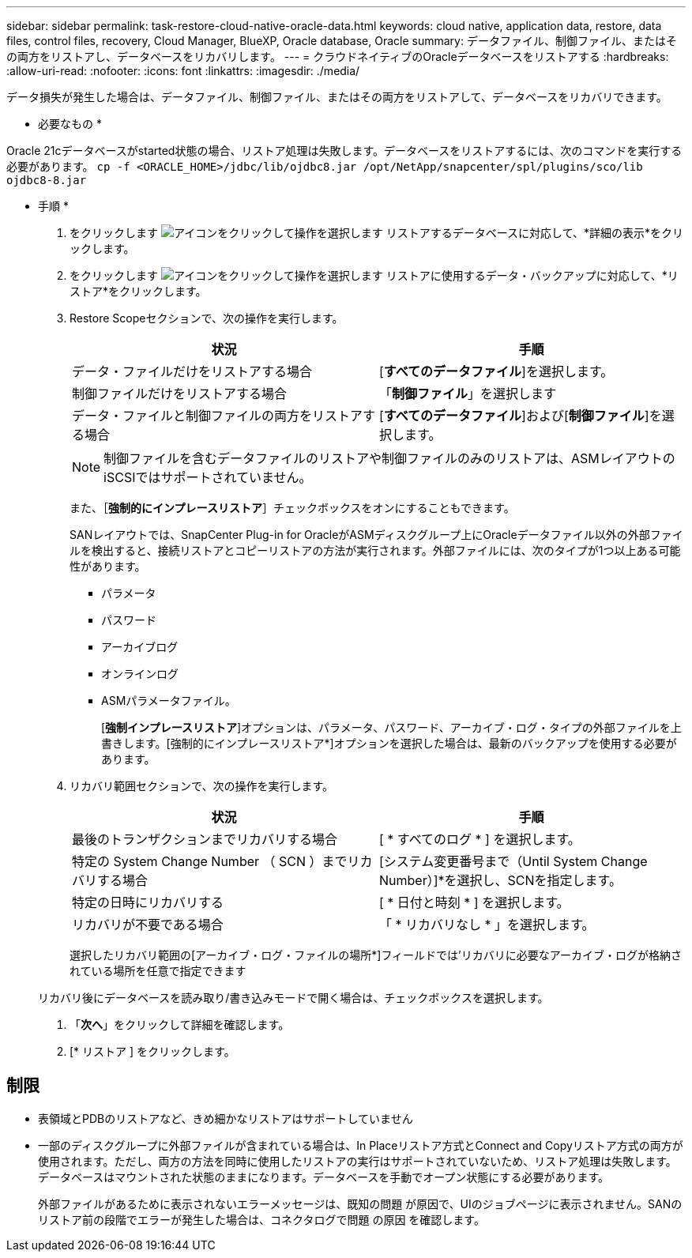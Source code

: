 ---
sidebar: sidebar 
permalink: task-restore-cloud-native-oracle-data.html 
keywords: cloud native, application data, restore, data files, control files, recovery, Cloud Manager, BlueXP, Oracle database, Oracle 
summary: データファイル、制御ファイル、またはその両方をリストアし、データベースをリカバリします。 
---
= クラウドネイティブのOracleデータベースをリストアする
:hardbreaks:
:allow-uri-read: 
:nofooter: 
:icons: font
:linkattrs: 
:imagesdir: ./media/


[role="lead"]
データ損失が発生した場合は、データファイル、制御ファイル、またはその両方をリストアして、データベースをリカバリできます。

* 必要なもの *

Oracle 21cデータベースがstarted状態の場合、リストア処理は失敗します。データベースをリストアするには、次のコマンドを実行する必要があります。
`cp -f <ORACLE_HOME>/jdbc/lib/ojdbc8.jar /opt/NetApp/snapcenter/spl/plugins/sco/lib ojdbc8-8.jar`

* 手順 *

. をクリックします image:icon-action.png["アイコンをクリックして操作を選択します"] リストアするデータベースに対応して、*詳細の表示*をクリックします。
. をクリックします image:icon-action.png["アイコンをクリックして操作を選択します"] リストアに使用するデータ・バックアップに対応して、*リストア*をクリックします。
. Restore Scopeセクションで、次の操作を実行します。
+
|===
| 状況 | 手順 


 a| 
データ・ファイルだけをリストアする場合
 a| 
[*すべてのデータファイル*]を選択します。



 a| 
制御ファイルだけをリストアする場合
 a| 
「*制御ファイル*」を選択します



 a| 
データ・ファイルと制御ファイルの両方をリストアする場合
 a| 
[*すべてのデータファイル*]および[*制御ファイル*]を選択します。

|===
+

NOTE: 制御ファイルを含むデータファイルのリストアや制御ファイルのみのリストアは、ASMレイアウトのiSCSIではサポートされていません。

+
また、［*強制的にインプレースリストア*］チェックボックスをオンにすることもできます。

+
SANレイアウトでは、SnapCenter Plug-in for OracleがASMディスクグループ上にOracleデータファイル以外の外部ファイルを検出すると、接続リストアとコピーリストアの方法が実行されます。外部ファイルには、次のタイプが1つ以上ある可能性があります。

+
** パラメータ
** パスワード
** アーカイブログ
** オンラインログ
** ASMパラメータファイル。
+
[*強制インプレースリストア*]オプションは、パラメータ、パスワード、アーカイブ・ログ・タイプの外部ファイルを上書きします。[強制的にインプレースリストア*]オプションを選択した場合は、最新のバックアップを使用する必要があります。



. リカバリ範囲セクションで、次の操作を実行します。
+
|===
| 状況 | 手順 


 a| 
最後のトランザクションまでリカバリする場合
 a| 
[ * すべてのログ * ] を選択します。



 a| 
特定の System Change Number （ SCN ）までリカバリする場合
 a| 
[システム変更番号まで（Until System Change Number）]*を選択し、SCNを指定します。



 a| 
特定の日時にリカバリする
 a| 
[ * 日付と時刻 * ] を選択します。



 a| 
リカバリが不要である場合
 a| 
「 * リカバリなし * 」を選択します。

|===
+
選択したリカバリ範囲の[アーカイブ・ログ・ファイルの場所*]フィールドでは'リカバリに必要なアーカイブ・ログが格納されている場所を任意で指定できます

+
リカバリ後にデータベースを読み取り/書き込みモードで開く場合は、チェックボックスを選択します。

. 「*次へ*」をクリックして詳細を確認します。
. [* リストア ] をクリックします。




== 制限

* 表領域とPDBのリストアなど、きめ細かなリストアはサポートしていません
* 一部のディスクグループに外部ファイルが含まれている場合は、In Placeリストア方式とConnect and Copyリストア方式の両方が使用されます。ただし、両方の方法を同時に使用したリストアの実行はサポートされていないため、リストア処理は失敗します。データベースはマウントされた状態のままになります。データベースを手動でオープン状態にする必要があります。
+
外部ファイルがあるために表示されないエラーメッセージは、既知の問題 が原因で、UIのジョブページに表示されません。SANのリストア前の段階でエラーが発生した場合は、コネクタログで問題 の原因 を確認します。


